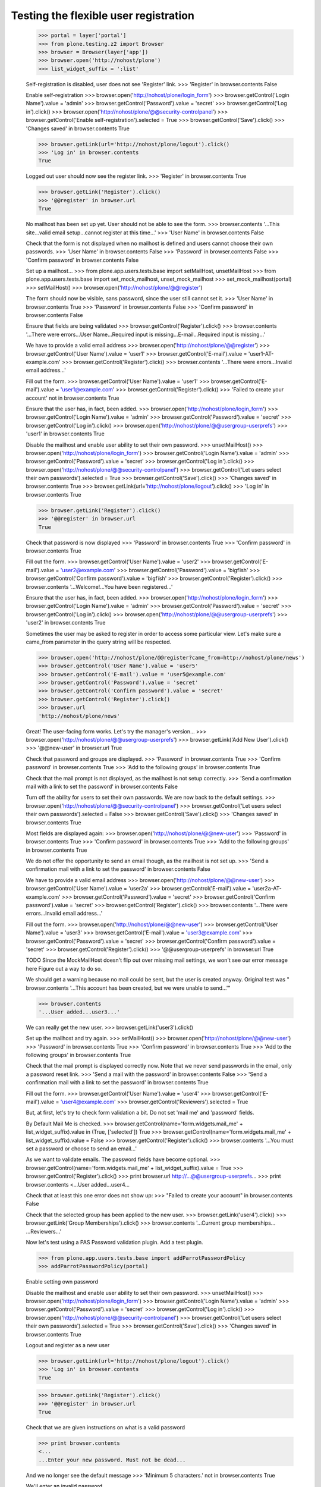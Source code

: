 Testing the flexible user registration
======================================

    >>> portal = layer['portal']
    >>> from plone.testing.z2 import Browser
    >>> browser = Browser(layer['app'])
    >>> browser.open('http://nohost/plone')
    >>> list_widget_suffix = ':list'

    Self-registration is disabled, user does not see 'Register' link.
    >>> 'Register' in browser.contents
    False

    Enable self-registration
    >>> browser.open('http://nohost/plone/login_form')
    >>> browser.getControl('Login Name').value = 'admin'
    >>> browser.getControl('Password').value = 'secret'
    >>> browser.getControl('Log in').click()
    >>> browser.open('http://nohost/plone/@@security-controlpanel')
    >>> browser.getControl('Enable self-registration').selected = True
    >>> browser.getControl('Save').click()
    >>> 'Changes saved' in browser.contents
    True

    >>> browser.getLink(url='http://nohost/plone/logout').click()
    >>> 'Log in' in browser.contents
    True

    Logged out user should now see the register link.
    >>> 'Register' in browser.contents
    True

    >>> browser.getLink('Register').click()
    >>> '@@register' in browser.url
    True

    No mailhost has been set up yet. User should not be able to see the form.
    >>> browser.contents
    '...This site...valid email setup...cannot register at this time...'
    >>> 'User Name' in browser.contents
    False

    Check that the form is not displayed when no mailhost is defined and users
    cannot choose their own passwords.
    >>> 'User Name' in browser.contents
    False
    >>> 'Password' in browser.contents
    False
    >>> 'Confirm password' in browser.contents
    False

    Set up a mailhost...
    >>> from plone.app.users.tests.base import setMailHost, unsetMailHost
    >>> from plone.app.users.tests.base import set_mock_mailhost, unset_mock_mailhost
    >>> set_mock_mailhost(portal)
    >>> setMailHost()
    >>> browser.open('http://nohost/plone/@@register')

    The form should now be visible, sans password, since the user still cannot
    set it.
    >>> 'User Name' in browser.contents
    True
    >>> 'Password' in browser.contents
    False
    >>> 'Confirm password' in browser.contents
    False

    Ensure that fields are being validated
    >>> browser.getControl('Register').click()
    >>> browser.contents
    '...There were errors...User Name...Required input is missing...E-mail...Required input is missing...'

    We have to provide a valid email address
    >>> browser.open('http://nohost/plone/@@register')
    >>> browser.getControl('User Name').value = 'user1'
    >>> browser.getControl('E-mail').value = 'user1-AT-example.com'
    >>> browser.getControl('Register').click()
    >>> browser.contents
    '...There were errors...Invalid email address...'

    Fill out the form.
    >>> browser.getControl('User Name').value = 'user1'
    >>> browser.getControl('E-mail').value = 'user1@example.com'
    >>> browser.getControl('Register').click()
    >>> 'Failed to create your account' not in browser.contents
    True

    Ensure that the user has, in fact, been added.
    >>> browser.open('http://nohost/plone/login_form')
    >>> browser.getControl('Login Name').value = 'admin'
    >>> browser.getControl('Password').value = 'secret'
    >>> browser.getControl('Log in').click()
    >>> browser.open('http://nohost/plone/@@usergroup-userprefs')
    >>> 'user1' in browser.contents
    True

    Disable the mailhost and enable user ability to set their own password.
    >>> unsetMailHost()
    >>> browser.open('http://nohost/plone/login_form')
    >>> browser.getControl('Login Name').value = 'admin'
    >>> browser.getControl('Password').value = 'secret'
    >>> browser.getControl('Log in').click()
    >>> browser.open('http://nohost/plone/@@security-controlpanel')
    >>> browser.getControl('Let users select their own passwords').selected = True
    >>> browser.getControl('Save').click()
    >>> 'Changes saved' in browser.contents
    True
    >>> browser.getLink(url='http://nohost/plone/logout').click()
    >>> 'Log in' in browser.contents
    True

    >>> browser.getLink('Register').click()
    >>> '@@register' in browser.url
    True

    Check that password is now displayed
    >>> 'Password' in browser.contents
    True
    >>> 'Confirm password' in browser.contents
    True

    Fill out the form.
    >>> browser.getControl('User Name').value = 'user2'
    >>> browser.getControl('E-mail').value = 'user2@example.com'
    >>> browser.getControl('Password').value = 'bigfïsh'
    >>> browser.getControl('Confirm password').value = 'bigfïsh'
    >>> browser.getControl('Register').click()
    >>> browser.contents
    '...Welcome!...You have been registered...'

    Ensure that the user has, in fact, been added.
    >>> browser.open('http://nohost/plone/login_form')
    >>> browser.getControl('Login Name').value = 'admin'
    >>> browser.getControl('Password').value = 'secret'
    >>> browser.getControl('Log in').click()
    >>> browser.open('http://nohost/plone/@@usergroup-userprefs')
    >>> 'user2' in browser.contents
    True

    Sometimes the user may be asked to register in order to access some
    particular view. Let's make sure a came_from parameter in the query
    string will be respected.

    >>> browser.open('http://nohost/plone/@@register?came_from=http://nohost/plone/news')
    >>> browser.getControl('User Name').value = 'user5'
    >>> browser.getControl('E-mail').value = 'user5@example.com'
    >>> browser.getControl('Password').value = 'secret'
    >>> browser.getControl('Confirm password').value = 'secret'
    >>> browser.getControl('Register').click()
    >>> browser.url
    'http://nohost/plone/news'

    Great! The user-facing form works. Let's try the manager's version...
    >>> browser.open('http://nohost/plone/@@usergroup-userprefs')
    >>> browser.getLink('Add New User').click()
    >>> '@@new-user' in browser.url
    True

    Check that password and groups are displayed.
    >>> 'Password' in browser.contents
    True
    >>> 'Confirm password' in browser.contents
    True
    >>> 'Add to the following groups' in browser.contents
    True

    Check that the mail prompt is not displayed, as the mailhost is
    not setup correctly.
    >>> 'Send a confirmation mail with a link to set the password' in browser.contents
    False

    Turn off the ability for users to set their own passwords.  We are
    now back to the default settings.
    >>> browser.open('http://nohost/plone/@@security-controlpanel')
    >>> browser.getControl('Let users select their own passwords').selected = False
    >>> browser.getControl('Save').click()
    >>> 'Changes saved' in browser.contents
    True

    Most fields are displayed again:
    >>> browser.open('http://nohost/plone/@@new-user')
    >>> 'Password' in browser.contents
    True
    >>> 'Confirm password' in browser.contents
    True
    >>> 'Add to the following groups' in browser.contents
    True

    We do not offer the opportunity to send an email though, as the
    mailhost is not set up.
    >>> 'Send a confirmation mail with a link to set the password' in browser.contents
    False

    We have to provide a valid email address
    >>> browser.open('http://nohost/plone/@@new-user')
    >>> browser.getControl('User Name').value = 'user2a'
    >>> browser.getControl('E-mail').value = 'user2a-AT-example.com'
    >>> browser.getControl('Password').value = 'secret'
    >>> browser.getControl('Confirm password').value = 'secret'
    >>> browser.getControl('Register').click()
    >>> browser.contents
    '...There were errors...Invalid email address...'

    Fill out the form.
    >>> browser.open('http://nohost/plone/@@new-user')
    >>> browser.getControl('User Name').value = 'user3'
    >>> browser.getControl('E-mail').value = 'user3@example.com'
    >>> browser.getControl('Password').value = 'secret'
    >>> browser.getControl('Confirm password').value = 'secret'
    >>> browser.getControl('Register').click()
    >>> '@@usergroup-userprefs' in browser.url
    True

    TODO Since the MockMailHost doesn't flip out over missing mail settings, we
    won't see our error message here Figure out a way to do so.

    We should get a warning because no mail could be sent, but the user is
    created anyway.
    Original test was "
    browser.contents
    '...This account has been created, but we were unable to send...'"

    >>> browser.contents
    '...User added...user3...'

    We can really get the new user.
    >>> browser.getLink('user3').click()

    Set up the mailhost and try again.
    >>> setMailHost()
    >>> browser.open('http://nohost/plone/@@new-user')
    >>> 'Password' in browser.contents
    True
    >>> 'Confirm password' in browser.contents
    True
    >>> 'Add to the following groups' in browser.contents
    True

    Check that the mail prompt is displayed correctly now.  Note that
    we never send passwords in the email, only a password reset link.
    >>> 'Send a mail with the password' in browser.contents
    False
    >>> 'Send a confirmation mail with a link to set the password' in browser.contents
    True

    Fill out the form.
    >>> browser.getControl('User Name').value = 'user4'
    >>> browser.getControl('E-mail').value = 'user4@example.com'
    >>> browser.getControl('Reviewers').selected = True

    But, at first, let's try to check form validation a bit. Do not set 'mail me' and 'password' fields.

    By Default Mail Me is checked.
    >>> browser.getControl(name='form.widgets.mail_me' + list_widget_suffix).value in (True, ['selected'])
    True
    >>> browser.getControl(name='form.widgets.mail_me' + list_widget_suffix).value = False
    >>> browser.getControl('Register').click()
    >>> browser.contents
    '...You must set a password or choose to send an email...'

    As we want to validate emails. The password fields have become optional.
    >>> browser.getControl(name='form.widgets.mail_me' + list_widget_suffix).value = True
    >>> browser.getControl('Register').click()
    >>> print browser.url
    http://...@@usergroup-userprefs...
    >>> print browser.contents
    <...User added...user4...

    Check that at least this one error does not show up:
    >>> "Failed to create your account" in browser.contents
    False

    Check that the selected group has been applied to the new user.
    >>> browser.getLink('user4').click()
    >>> browser.getLink('Group Memberships').click()
    >>> browser.contents
    '...Current group memberships...
    ...Reviewers...'


    Now let's test using a PAS Password validation plugin. Add a test plugin.

    >>> from plone.app.users.tests.base import addParrotPasswordPolicy
    >>> addParrotPasswordPolicy(portal)

    Enable setting own password

    Disable the mailhost and enable user ability to set their own password.
    >>> unsetMailHost()
    >>> browser.open('http://nohost/plone/login_form')
    >>> browser.getControl('Login Name').value = 'admin'
    >>> browser.getControl('Password').value = 'secret'
    >>> browser.getControl('Log in').click()
    >>> browser.open('http://nohost/plone/@@security-controlpanel')
    >>> browser.getControl('Let users select their own passwords').selected = True
    >>> browser.getControl('Save').click()
    >>> 'Changes saved' in browser.contents
    True


    Logout and register as a new user

    >>> browser.getLink(url='http://nohost/plone/logout').click()
    >>> 'Log in' in browser.contents
    True

    >>> browser.getLink('Register').click()
    >>> '@@register' in browser.url
    True


    Check that we are given instructions on what is a valid password

    >>> print browser.contents
    <...
    ...Enter your new password. Must not be dead...

    And we no longer see the default message
    >>> 'Minimum 5 characters.' not in browser.contents
    True


    We'll enter an invalid password

    Fill out the form.
    >>> browser.getControl('User Name').value = 'user5pas'
    >>> browser.getControl('E-mail').value = 'user5@example.com'
    >>> browser.getControl('Password').value = 'dead parrot'
    >>> browser.getControl('Confirm password').value = 'dead parrot'
    >>> browser.getControl('Register').click()

    >>> print browser.contents
    <...<div class="fieldErrorBox">...Must not be dead...</div>...


    Now try a valid password

    >>> browser.getControl('Password').value = 'fish'
    >>> browser.getControl('Confirm password').value = 'fish'

    >>> browser.getControl('Register').click()
    >>> browser.contents
    '...Welcome!...You have been registered...'

    Ensure that the user has, in fact, been added.
    >>> browser.open('http://nohost/plone/login_form')
    >>> browser.getControl('Login Name').value = 'admin'
    >>> browser.getControl('Password').value = 'secret'
    >>> browser.getControl('Log in').click()
    >>> browser.open('http://nohost/plone/@@usergroup-userprefs')
    >>> 'user5pas' in browser.contents
    True

    Add the default policy back in so we can test two plugins at once
    >>> from plone.app.users.tests.base import activateDefaultPasswordPolicy
    >>> activateDefaultPasswordPolicy(portal)
    >>> import transaction
    >>> transaction.commit()

    >>> browser.getLink(url='http://nohost/plone/logout').click()
    >>> 'Log in' in browser.contents
    True

    >>> browser.getLink('Register').click()
    >>> '@@register' in browser.url
    True


    Check that we are given instructions on what is a valid password

    >>> print browser.getControl("Password").mech_control.get_labels()[0]._text
    Password...Enter your new password. Must not be dead. Minimum 5 characters...

    We'll enter an invalid password

    Fill out the form.
    >>> browser.getControl('User Name').value = 'user6pas'
    >>> browser.getControl('E-mail').value = 'user6@example.com'
    >>> browser.getControl('Password').value = 'dead'
    >>> browser.getControl('Confirm password').value = 'dead'
    >>> browser.getControl('Register').click()

    >>> print browser.contents
    <...<div class="fieldErrorBox">...Must not be dead. Your password must contain at least 5 characters....</div>...

    Now try a valid password -- and we'll make sure non-ASCII characters are
    handled too.

    >>> browser.getControl('Password').value = 'bigfïsh'
    >>> browser.getControl('Confirm password').value = 'bigfïsh'

    >>> browser.getControl('Register').click()
    >>> browser.contents
    '...Welcome!...You have been registered...'

    Ensure that the user has, in fact, been added.
    >>> browser.open('http://nohost/plone/login_form')
    >>> browser.getControl('Login Name').value = 'admin'
    >>> browser.getControl('Password').value = 'secret'
    >>> browser.getControl('Log in').click()
    >>> browser.open('http://nohost/plone/@@usergroup-userprefs')
    >>> 'user6pas' in browser.contents
    True


    >>> unset_mock_mailhost(portal)
